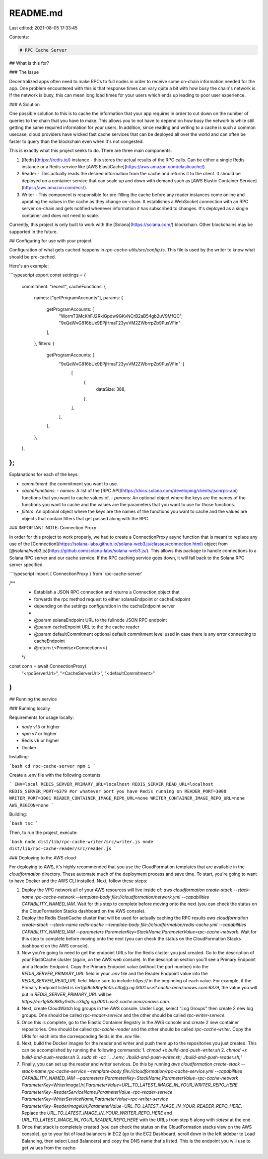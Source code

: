 README.md
=========

Last edited: 2021-08-05 17:33:45

Contents:

.. code-block:: md

    # RPC Cache Server

## What is this for?

### The Issue

Decentralized apps often need to make RPCs to full nodes in order to receive some on-chain information needed for the app. One problem encountered with this is that response times can vary quite a bit with how busy the chain's network is. If the network is busy, this can mean long load times for your users which ends up leading to poor user experience.

### A Solution

One possible solution to this is to cache the information that your app requires in order to cut down on the number of queries to the chain that you have to make. This allows you to not have to depend on how busy the network is while still getting the same required information for your users. In addition, since reading and writing to a cache is such a common usecase, cloud providers have wicked fast cache services that can be deployed all over the world and can often be faster to query than the blockchain even when it's not congested.

This is exactly what this project seeks to do. There are three main components:

1. [Redis](https://redis.io/) instance - this stores the actual results of the RPC calls. Can be either a single Redis instance or a Redis service like [AWS ElastiCache](https://aws.amazon.com/elasticache/).
2. Reader - This actually reads the desired information from the cache and returns it to the client. It should be deployed on a container service that can scale up and down with demand such as [AWS Elastic Container Service](https://aws.amazon.com/ecs/).
3. Writer - This component is responsible for pre-filling the cache before any reader instances come online and updating the values in the cache as they change on-chain. It establishes a WebSocket connection with an RPC server on-chain and gets notified whenever information it has subscribed to changes. It's deployed as a single container and does not need to scale.

Currently, this project is only built to work with the [Solana](https://solana.com/) blockchain. Other blockchains may be supported in the future.

## Configuring for use with your project

Configuration of what gets cached happens in `rpc-cache-utils/src/config.ts`.
This file is used by the writer to know what should be pre-cached.

Here's an example:

```typescript
export const settings = {
  commitment: "recent",
  cacheFunctions: {
    names: ["getProgramAccounts"],
    params: {
      getProgramAccounts: [
        "WormT3McKhFJ2RkiGpdw9GKvNCrB2aB54gb2uV9MfQC",
        "9xQeWvG816bUx9EPjHmaT23yvVM2ZWbrrpZb9PusVFin"
      ],
    },
    filters: {
      getProgramAccounts: {
        "9xQeWvG816bUx9EPjHmaT23yvVM2ZWbrrpZb9PusVFin": [
          [
            {
              dataSize: 388,
            },
          ],
        ],
      },
    },
  },
};
```

Explanations for each of the keys:

- `commitment`: the commitment you want to use.
- `cacheFunctions`:
  - `names`: A list of the [RPC API](https://docs.solana.com/developing/clients/jsonrpc-api) functions that you want to cache values of.
  - `params`: An optional object where the keys are the names of the functions you want to cache and the values are the parameters that you want to use for those functions.
- `filters`: An optional object where the keys are the names of the functions you want to cache and the values are objects that contain filters that get passed along with the RPC.

### IMPORTANT NOTE: Connection Proxy

In order for this project to work properly, we had to create a ConnectionProxy async function that is meant to replace any use of the [Connection](https://solana-labs.github.io/solana-web3.js/classes/connection.html) object from [@solana/web3.js](https://github.com/solana-labs/solana-web3.js/). This allows this package to handle connections to a Solana RPC server and our cache service. If the RPC caching service goes down, it will fall back to the Solana RPC server specified.

```typescript
import { ConnectionProxy } from 'rpc-cache-server'

/**
 * Establish a JSON RPC connection and returns a Connection object that
 * forwards the rpc method request to either solanaEndpoint or cacheEndpoint
 * depending on the settings configuration in the cacheEndpoint server
 *
 * @param solanaEndpoint URL to the fullnode JSON RPC endpoint
 * @param cacheEnpoint URL to the the cache reader
 * @param defaultCommitment optional default commitment level used in case there is any error connecting to cacheEndpoint
 * @return {<Promise<Connection>>}
 */
const conn = await ConnectionProxy(
  "<rpcServerUrl>",
  "<CacheServerUrl>",
  "<defaultCommitment>"
)
```

## Running the service

### Running locally

Requirements for usage locally:

- `node` v15 or higher
- `npm` v7 or higher
- Redis v6 or higher
- Docker

Installing:

```bash
cd rpc-cache-server
npm i
```

Create a .env file with the following contents:

```
ENV=local
REDIS_SERVER_PRIMARY_URL=localhost
REDIS_SERVER_READ_URL=localhost
REDIS_SERVER_PORT=6379 #or whatever port you have Redis running on
READER_PORT=3000
WRITER_PORT=3001
READER_CONTAINER_IMAGE_REPO_URL=none
WRITER_CONTAINER_IMAGE_REPO_URL=none
AWS_REGION=none
```

Building:

```bash
tsc
```

Then, to run the project, execute:

```bash
node dist/lib/rpc-cache-writer/src/writer.js
node dist/lib/rpc-cache-reader/src/reader.js
```

### Deploying to the AWS cloud

For deploying to AWS, it's highly recommended that you use the CloudFormation templates that are available in the `cloudformation` directory. These automate much of the deployment process and save time. To start, you're going to want to have Docker and the AWS CLI installed. Next, follow these steps:

1. Deploy the VPC network all of your AWS resources will live inside of: `aws cloudformation create-stack --stack-name rpc-cache-network --template-body file://cloudformation/network.yml --capabilities CAPABILITY_NAMED_IAM`. Wait for this step to complete before moving onto the next (you can check the status on the CloudFormation Stacks dashboard on the AWS console).
2. Deploy the Redis ElastiCache cluster that will be used for actually caching the RPC results `aws cloudformation create-stack --stack-name redis-cache --template-body file://cloudformation/redis-cache.yml --capabilities CAPABILITY_NAMED_IAM --parameters ParameterKey=StackName,ParameterValue=rpc-cache-network`. Wait for this step to complete before moving onto the next (you can check the status on the CloudFormation Stacks dashboard on the AWS console).
3. Now you're going to need to get the endpoint URLs for the Redis cluster you just created. Go to the description of your ElastiCache cluster (again, on the AWS web console). In the description section you'll see a Primary Endpoint and a Reader Endpoint. Copy the Primary Endpoint value (without the port number) into the `REDIS_SERVER_PRIMARY_URL` field in your `.env` file and the Reader Endpoint value into the `REDIS_SERVER_READ_URL` field. Make sure to include `https://` in the beginning of each value. For example, if the Primary Endpoint listed is `rer1g58c88hy1m0s.c3bjfg.ng.0001.use2.cache.amazonaws.com:6379`, the value you will put in `REDIS_SERVER_PRIMARY_URL` will be `https://rer1g58c88hy1m0s.c3bjfg.ng.0001.use2.cache.amazonaws.com`.
4. Next, create CloudWatch log groups in the AWS console. Under Logs, select "Log Groups" then create 2 new log groups. One should be called `rpc-reader-service` and the other should be called `rpc-writer-service`.
5. Once this is complete, go to the Elastic Container Registry in the AWS console and create 2 new container repositories. One should be called `rpc-cache-reader` and the other should be called `rpc-cache-writer`. Copy the URIs for each into the corresponding fields in the `.env` file.
6. Next, build the Docker images for the reader and writer and push them up to the repositories you just created. This can be accomplished by running the following commands:
   1. `chmod +x build-and-push-writer.sh`
   2. `chmod +x build-and-push-reader.sh`
   3. `sudo sh -ac ' . ./.env; ./build-and-push-writer.sh; ./build-and-push-reader.sh;'`
7. Finally, you can set up the reader and writer services. Do this by running `aws cloudformation create-stack --stack-name rpc-cache-service --template-body file://cloudformation/rpc-cache-service.yml --capabilities CAPABILITY_NAMED_IAM --parameters ParameterKey=StackName,ParameterValue=rpc-cache-network ParameterKey=WriterImageUrl,ParameterValue=URL_TO_LATEST_IMAGE_IN_YOUR_WRITER_REPO_HERE ParameterKey=ReaderServiceName,ParameterValue=rpc-reader-service ParameterKey=WriterServiceName,ParameterValue=rpc-writer-service ParameterKey=ReaderImageUrl,ParameterValue=URL_TO_LATEST_IMAGE_IN_YOUR_READER_REPO_HERE`. Replace the `URL_TO_LATEST_IMAGE_IN_YOUR_WRITER_REPO_HERE` and `URL_TO_LATEST_IMAGE_IN_YOUR_READER_REPO_HERE` with the URLs from step 5 along with `:latest` at the end.
8. Once that stack is completely created (you can check the status on the CloudFormation stacks view on the AWS console), go to your list of load balancers in EC2 (go to the EC2 Dashboard, scroll down in the left sidebar to Load Balancing, then select Load Balancers) and copy the DNS name that's listed. This is the endpoint you will use to get values from the cache.

